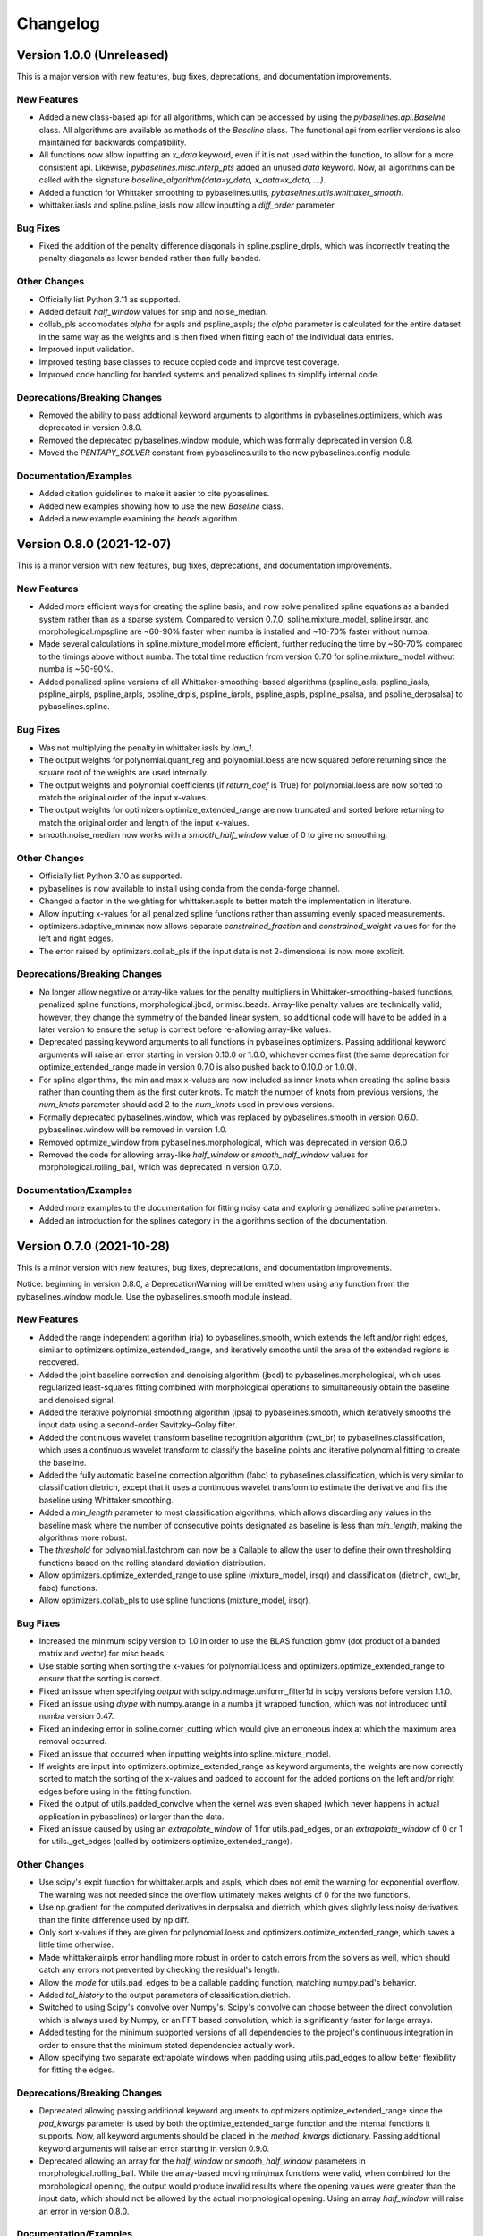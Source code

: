 =========
Changelog
=========

Version 1.0.0 (Unreleased)
--------------------------

This is a major version with new features, bug fixes, deprecations,
and documentation improvements.

New Features
~~~~~~~~~~~~

* Added a new class-based api for all algorithms, which can be accessed by using
  the `pybaselines.api.Baseline` class. All algorithms are available as methods of
  the `Baseline` class. The functional api from earlier versions is also maintained
  for backwards compatibility.
* All functions now allow inputting an `x_data` keyword, even if it is not used within
  the function, to allow for a more consistent api. Likewise, `pybaselines.misc.interp_pts`
  added an unused `data` keyword. Now, all algorithms can be called with
  the signature `baseline_algorithm(data=y_data, x_data=x_data, ...)`.
* Added a function for Whittaker smoothing to pybaselines.utils,
  `pybaselines.utils.whittaker_smooth`.
* whittaker.iasls and spline.psline_iasls now allow inputting a `diff_order` parameter.

Bug Fixes
~~~~~~~~~

* Fixed the addition of the penalty difference diagonals in spline.pspline_drpls, which
  was incorrectly treating the penalty diagonals as lower banded rather than fully banded.

Other Changes
~~~~~~~~~~~~~

* Officially list Python 3.11 as supported.
* Added default `half_window` values for snip and noise_median.
* collab_pls accomodates `alpha` for aspls and pspline_aspls; the `alpha` parameter is
  calculated for the entire dataset in the same way as the weights and is then fixed when
  fitting each of the individual data entries.
* Improved input validation.
* Improved testing base classes to reduce copied code and improve test coverage.
* Improved code handling for banded systems and penalized splines to simplify internal code.

Deprecations/Breaking Changes
~~~~~~~~~~~~~~~~~~~~~~~~~~~~~

* Removed the ability to pass addtional keyword arguments to algorithms in
  pybaselines.optimizers, which was deprecated in version 0.8.0.
* Removed the deprecated pybaselines.window module, which was formally deprecated in version 0.8.
* Moved the `PENTAPY_SOLVER` constant from pybaselines.utils to the new pybaselines.config module.

Documentation/Examples
~~~~~~~~~~~~~~~~~~~~~~

* Added citation guidelines to make it easier to cite pybaselines.
* Added new examples showing how to use the new `Baseline` class.
* Added a new example examining the `beads` algorithm.


Version 0.8.0 (2021-12-07)
--------------------------

This is a minor version with new features, bug fixes, deprecations,
and documentation improvements.

New Features
~~~~~~~~~~~~

* Added more efficient ways for creating the spline basis, and now solve penalized
  spline equations as a banded system rather than as a sparse system. Compared to
  version 0.7.0, spline.mixture_model, spline.irsqr, and morphological.mpspline are
  ~60-90% faster when numba is installed and ~10-70% faster without numba.
* Made several calculations in spline.mixture_model more efficient, further reducing the
  time by ~60-70% compared to the timings above without numba. The total time reduction
  from version 0.7.0 for spline.mixture_model without numba is ~50-90%.
* Added penalized spline versions of all Whittaker-smoothing-based algorithms
  (pspline_asls, pspline_iasls, pspline_airpls, pspline_arpls, pspline_drpls, pspline_iarpls,
  pspline_aspls, pspline_psalsa, and pspline_derpsalsa) to pybaselines.spline.

Bug Fixes
~~~~~~~~~

* Was not multiplying the penalty in whittaker.iasls by `lam_1`.
* The output weights for polynomial.quant_reg and polynomial.loess are now squared
  before returning since the square root of the weights are used internally.
* The output weights and polynomial coefficients (if `return_coef` is True) for
  polynomial.loess are now sorted to match the original order of the input x-values.
* The output weights for optimizers.optimize_extended_range are now truncated and
  sorted before returning to match the original order and length of the input x-values.
* smooth.noise_median now works with a `smooth_half_window` value of 0 to give no smoothing.

Other Changes
~~~~~~~~~~~~~

* Officially list Python 3.10 as supported.
* pybaselines is now available to install using conda from the conda-forge channel.
* Changed a factor in the weighting for whittaker.aspls to better match the
  implementation in literature.
* Allow inputting x-values for all penalized spline functions rather than assuming
  evenly spaced measurements.
* optimizers.adaptive_minmax now allows separate `constrained_fraction` and
  `constrained_weight` values for for the left and right edges.
* The error raised by optimizers.collab_pls if the input data is not 2-dimensional
  is now more explicit.

Deprecations/Breaking Changes
~~~~~~~~~~~~~~~~~~~~~~~~~~~~~

* No longer allow negative or array-like values for the penalty multipliers in
  Whittaker-smoothing-based functions, penalized spline functions, morphological.jbcd,
  or misc.beads. Array-like penalty values are technically valid; however, they change the
  symmetry of the banded linear system, so additional code will have to be added in a
  later version to ensure the setup is correct before re-allowing array-like values.
* Deprecated passing keyword arguments to all functions in pybaselines.optimizers.
  Passing additional keyword arguments will raise an error starting in version 0.10.0
  or 1.0.0, whichever comes first (the same deprecation for optimize_extended_range made
  in version 0.7.0 is also pushed back to 0.10.0 or 1.0.0).
* For spline algorithms, the min and max x-values are now included as inner knots when
  creating the spline basis rather than counting them as the first outer knots. To match
  the number of knots from previous versions, the `num_knots` parameter should add 2 to
  the `num_knots` used in previous versions.
* Formally deprecated pybaselines.window, which was replaced by pybaselines.smooth in
  version 0.6.0. pybaselines.window will be removed in version 1.0.
* Removed optimize_window from pybaselines.morphological, which was deprecated in
  version 0.6.0
* Removed the code for allowing array-like `half_window` or `smooth_half_window` values
  for morphological.rolling_ball, which was deprecated in version 0.7.0.

Documentation/Examples
~~~~~~~~~~~~~~~~~~~~~~

* Added more examples to the documentation for fitting noisy data and exploring
  penalized spline parameters.
* Added an introduction for the splines category in the algorithms section of the
  documentation.


Version 0.7.0 (2021-10-28)
--------------------------

This is a minor version with new features, bug fixes, deprecations,
and documentation improvements.

Notice: beginning in version 0.8.0, a DeprecationWarning will be emitted
when using any function from the pybaselines.window module. Use the
pybaselines.smooth module instead.

New Features
~~~~~~~~~~~~

* Added the range independent algorithm (ria) to pybaselines.smooth, which extends
  the left and/or right edges, similar to optimizers.optimize_extended_range, and
  iteratively smooths until the area of the extended regions is recovered.
* Added the joint baseline correction and denoising algorithm (jbcd) to
  pybaselines.morphological, which uses regularized least-squares fitting combined
  with morphological operations to simultaneously obtain the baseline and denoised signal.
* Added the iterative polynomial smoothing algorithm (ipsa) to pybaselines.smooth, which
  iteratively smooths the input data using a second-order Savitzky–Golay filter.
* Added the continuous wavelet transform baseline recognition algorithm (cwt_br) to
  pybaselines.classification, which uses a continuous wavelet transform to classify
  the baseline points and iterative polynomial fitting to create the baseline.
* Added the fully automatic baseline correction algorithm (fabc) to
  pybaselines.classification, which is very similar to classification.dietrich, except
  that it uses a continuous wavelet transform to estimate the derivative and fits the
  baseline using Whittaker smoothing.
* Added a `min_length` parameter to most classification algorithms, which allows
  discarding any values in the baseline mask where the number of consecutive points
  designated as baseline is less than `min_length`, making the algorithms more robust.
* The `threshold` for polynomial.fastchrom can now be a Callable to allow the user to
  define their own thresholding functions based on the rolling standard deviation
  distribution.
* Allow optimizers.optimize_extended_range to use spline (mixture_model, irsqr)
  and classification (dietrich, cwt_br, fabc) functions.
* Allow optimizers.collab_pls to use spline functions (mixture_model, irsqr).

Bug Fixes
~~~~~~~~~

* Increased the minimum scipy version to 1.0 in order to use the BLAS function
  gbmv (dot product of a banded matrix and vector) for misc.beads.
* Use stable sorting when sorting the x-values for polynomial.loess and
  optimizers.optimize_extended_range to ensure that the sorting is correct.
* Fixed an issue when specifying `output` with scipy.ndimage.uniform_filter1d in scipy
  versions before version 1.1.0.
* Fixed an issue using `dtype` with numpy.arange in a numba jit wrapped function, which
  was not introduced until numba version 0.47.
* Fixed an indexing error in spline.corner_cutting which would give an erroneous index
  at which the maximum area removal occurred.
* Fixed an issue that occurred when inputting weights into spline.mixture_model.
* If weights are input into optimizers.optimize_extended_range as keyword arguments,
  the weights are now correctly sorted to match the sorting of the x-values and padded
  to account for the added portions on the left and/or right edges before using in the
  fitting function.
* Fixed the output of utils.padded_convolve when the kernel was even shaped (which
  never happens in actual application in pybaselines) or larger than the data.
* Fixed an issue caused by using an `extrapolate_window` of 1 for utils.pad_edges,
  or an `extrapolate_window` of 0 or 1 for utils._get_edges (called by
  optimizers.optimize_extended_range).

Other Changes
~~~~~~~~~~~~~

* Use scipy's expit function for whittaker.arpls and aspls, which does not emit the
  warning for exponential overflow. The warning was not needed since the overflow
  ultimately makes weights of 0 for the two functions.
* Use np.gradient for the computed derivatives in derpsalsa and dietrich, which gives
  slightly less noisy derivatives than the finite difference used by np.diff.
* Only sort x-values if they are given for polynomial.loess and
  optimizers.optimize_extended_range, which saves a little time otherwise.
* Made whittaker.airpls error handling more robust in order to catch errors from the
  solvers as well, which should catch any errors not prevented by checking the residual's
  length.
* Allow the `mode` for utils.pad_edges to be a callable padding function,
  matching numpy.pad's behavior.
* Added `tol_history` to the output parameters of classification.dietrich.
* Switched to using Scipy's convolve over Numpy's. Scipy's convolve can choose between
  the direct convolution, which is always used by Numpy, or an FFT based convolution,
  which is significantly faster for large arrays.
* Added testing for the minimum supported versions of all dependencies to
  the project's continuous integration in order to ensure that the minimum
  stated dependencies actually work.
* Allow specifying two separate extrapolate windows when padding using
  utils.pad_edges to allow better flexibility for fitting the edges.

Deprecations/Breaking Changes
~~~~~~~~~~~~~~~~~~~~~~~~~~~~~

* Deprecated allowing passing additional keyword arguments to optimizers.optimize_extended_range
  since the `pad_kwargs` parameter is used by both the optimize_extended_range function
  and the internal functions it supports. Now, all keyword arguments should be placed in
  the `method_kwargs` dictionary. Passing additional keyword arguments will raise
  an error starting in version 0.9.0.
* Deprecated allowing an array for the `half_window` or `smooth_half_window` parameters in
  morphological.rolling_ball. While the array-based moving min/max functions were valid,
  when combined for the morphological opening, the output would produce invalid results
  where the opening values were greater than the input data, which should not be allowed by
  the actual morphological opening. Using an array `half_window` will raise an error in
  version 0.8.0.

Documentation/Examples
~~~~~~~~~~~~~~~~~~~~~~

* Added several new examples that explore different aspects of pybaselines.
* Use sphinx-gallery to display the example programs' code and outputs within
  the documentation.


Version 0.6.0 (2021-09-09)
--------------------------

This is a minor version with new features, bug fixes, deprecations,
and documentation improvements.

New Features
~~~~~~~~~~~~

* Added goldindec to pybaselines.polynomial, which uses a non-quadratic cost
  function with a shrinking threshold to fit the baseline.
* Added the morphological penalized spline (mpspline) algorithm to
  pybaselines.morphological, which uses morphology to identify baseline points
  and then fits the points using a penalized spline.
* Added the derivative peak-screening asymmetric least squares algorithm (derpsalsa)
  to pybaselines.whittaker, which includes additional weights based on the first and
  second derivatives of the data.
* Added the fastchrom algorithm to pybaselines.classification, which identifies baseline
  points as where the rolling standard deviation is less than the specified threshold.
* Added the module pybaselines.spline, which contains algorithms that use splines
  to create the baseline.
* Added the mixture model algorithm (mixture_model) to pybaselines.spline, which uses
  a weighted penalized spline to fit the baseline, where weights are calculated based
  on the probability each point belongs to the noise.
* Added iterative reweighted spline quantile regression (irsqr) to pybaselines.spline,
  which uses penalized splines and iterative reweighted least squares to perform
  quantile regression on the data.
* Added the corner-cutting algorithm (corner_cutting) to pybaselines.spline, which
  iteratively removes corner points and then fits a quadratic Bezier spline with the
  remaining points.

Bug Fixes
~~~~~~~~~

* Fixed an issue with utils.pad_edges when `mode` was "extrapolate" and `extrapolate_window`
  was 1.

Other Changes
~~~~~~~~~~~~~

* Increased the minimum SciPy version to 0.17 in order to use bounds with
  scipy.optimize.curve_fit.
* Changed the default `extrapolate_window` value in pybaselines.utils.pad_edges to
  the input window length, rather than ``2 * window length + 1``.
* Slightly sped up pybaselines.optimizers.adaptive_minmax when `poly_order` is
  None by using the numpy array's min and max methods rather than the built-in
  functions.

Deprecations/Breaking Changes
~~~~~~~~~~~~~~~~~~~~~~~~~~~~~

* Renamed pybaselines.window to pybaselines.smooth to make its usage more
  clear. Using pybaselines.window will still work for now, but will begin emitting
  a DeprecationWarning in a later version (maybe version 0.8 or 0.9) and will
  be removed shortly thereafter.
* Removed the constant utils.PERMC_SPEC that was deprecated in version 0.4.1.
* Deprecated the function pybaselines.morphological.optimize_window, which will
  be removed in version 0.8.0. Use pybaselines.utils.optimize_window instead.

Documentation/Examples
~~~~~~~~~~~~~~~~~~~~~~

* Fixed the plot for morphological.mpls in the documentation.
* Fixed the weighting formula for whittaker.arpls in the documentation.
* Fixed a typo for the cost function in the docstring of misc.beads.
* Updated the example program for all of the newly added algorithms.


Version 0.5.1 (2021-08-10)
--------------------------

This is a minor patch with bug fixes and minor changes.

Bug Fixes
~~~~~~~~~

* Added classification to the main pybaselines namespace so that calling
  pybaselines.classification works correctly.

Other Changes
~~~~~~~~~~~~~

* Changed the default `tol` for pybaselines.polynomial.quant_reg to 1e-6
  to get better results.
* Directly use the input `eps` value for pybaselines.polynomial.quant_reg
  rather than its square.


Version 0.5.0 (2021-08-02)
--------------------------

This is a minor version with new features, bug fixes, and deprecations.

New Features
~~~~~~~~~~~~

* Added quantile regression (quant_reg) to pybaselines.polynomial, which uses quantile
  regression to fit a polynomial to the baseline.
* Added the top-hat transformation (tophat) to pybaselines.morphological, which estimates
  the baseline using the morphological opening.
* Added the moving-window minimum value (mwmv) pybaselines.morphological, which estimates the
  baseline using the rolling minimum values.
* Added the baseline estimation and denoising with sparsity (beads) method to pybaselines.misc,
  which decomposes the input data into baseline and pure, noise-free signal by modeling the
  baseline as a low pass filter and by considering the signal and its derivatives as sparse.
* Added the module pybaselines.classification, which contains algorithms that
  classify baseline and/or peak segments to create the baseline.
* Added Dietrich's classification method (dietrich) to pybaselines.classification,
  which classifies baseline points by analyzing the power spectrum of the data's
  derivative and then iteratively fits the points with a polynomial.
* Added Golotvin's classification method (golotvin) to pybaselines.classification,
  which breaks the data into segments, uses the minimum standard deviation of all
  the segments to define the standard deviation of the entire data, and then
  classifies baseline points using that value.
* Added the standard deviation distribution method (std_distribution) to
  pybaselines.classification, which classifies baseline segments by grouping the
  rolling standard deviation values into a distribution for the baseline and a
  distribution for the signal.
* Added Numba as an optional dependency. Currently, the functions pybaselines.polynomial.loess,
  pybaselines.classification.std_distribution, and pybaselines.misc.beads are faster when Numba
  is installed.
* When Numba is installed, the pybaselines.polynomial.loess calculation is done
  in parallel, which greatly improves the speed of the calculation.
* The pybaselines.polynomial.loess function now takes a `delta` parameter, which will
  use linear interpolation rather than weighted least squares fitting for all but the
  last x-values that are less than `delta` from the last-fit x-value. Can significantly
  reduce calculation time.
* All iterative methods now return an array of the calculated tolerance value for each iteration
  in the dictionary output, which should help to pick appropriate `tol` and `max_iter` values.

Bug Fixes
~~~~~~~~~

* Added checks for airpls, drpls, and iarpls functions in pybaselines.whittaker to
  prevent nan or infinite weights in edge cases where too many iterations were done.
* The baseline returned from polynomial algorithms was the second-to-last iteration's baseline,
  rather than the last iteration's. Now the returned baseline is the last iteration's.
* Sort input weights and y0 (if `use_original` is True) for pybaselines.polynomial.loess
  after sorting the x-values, rather than leaving them unsorted.

Other Changes
~~~~~~~~~~~~~

* Added a custom ParameterWarning for when a user-input parameter is valid but
  outside the recommended range and could cause issues with a calculation.
* Changed the default `conserve_memory` value in polynomial.loess to True, since
  it is just as fast as False when Numba is installed and is safer.
* pybaselines.optimizers.collab_pls now includes the parameters from each function
  call in the dictionary output as items in lists.

Deprecations/Breaking Changes
~~~~~~~~~~~~~~~~~~~~~~~~~~~~~

* The key for the averaged weights for pybaselines.optimizers.collab_pls is now
  'average_weights' to avoid clashing with the 'weights' key from the called function.

Documentation/Examples
~~~~~~~~~~~~~~~~~~~~~~

* Most algorithms in the documentation now include several plots showing how
  the algorithm fits different types of baselines.
* Added more in-depth explanations for all baseline correction algorithms.


Version 0.4.1 (2021-06-10)
--------------------------

This is a minor patch with new features, bug fixes, and pending deprecations.

New Features/Improvements
~~~~~~~~~~~~~~~~~~~~~~~~~

* Switched to using banded solvers for all Whittaker-smoothing-based algorithms
  (all functions in pybaselines.whittaker as well as pybaselines.morphological.mpls),
  which reduced their computation time by ~60-85% compared to version 0.4.0.
* Added pentapy as an optional dependency. All Whittaker-smoothing-based functions
  will use pentapy's solver, which is faster than SciPy's solve_banded and solveh_banded
  functions, if pentapy is installed and the system is pentadiagonal (`diff_order` is 2).
  All Whittaker functions with pentapy installed take ~80-95% less time compared to
  pybaselines version 0.4.0.

Bug Fixes
~~~~~~~~~

* The `alpha` item in the dictionary output of whittaker.aspls is now the full alpha
  array rather than a single value.
* The weighting for several Whittaker-smoothing-based functions was made more robust
  and less likely to create nan weights.

Other Changes
~~~~~~~~~~~~~

* Increased the default `max_iter` for whittaker.aspls to 100.

Deprecations/Breaking Changes
~~~~~~~~~~~~~~~~~~~~~~~~~~~~~

* The constant pybaselines.utils.PERMC_SPEC is no longer used. It will be removed
  in version 0.6.0.


Version 0.4.0 (2021-05-30)
--------------------------

This is a minor version with new features, bug fixes, and deprecations.

New Features/Improvements
~~~~~~~~~~~~~~~~~~~~~~~~~

* Significantly reduced both the calculation time and memory usage of polynomial.loess.
  For example, getting the baseline for a dataset with 20,000 points now takes ~12 seconds
  and ~0.7 GB of memory compared to ~55 seconds and ~3 GB of memory in version 0.3.0.
* Added a `conserve_memory` parameter to polynomial.loess that will recalculate the distance
  kernels each iteration, which is slower than the default but uses very little memory. For
  example, using loess with `conserve_memory` set to True on a dataset with 20,000 points
  takes ~18 seconds while using ~0 GB of memory.
* Allow more user inputs for optimizers.optimize_extended_range to allow specifying the range
  of `lam`/`poly_order` values to test and to have more control over the added lines and
  Gaussians on the sides.
* Added a constant called PERMC_SPEC (accessed from pybaselines.utils.PERMC_SPEC),
  which is used by SciPy's sparse solver when using Whittaker-smoothing-based algorithms.
  Changed the default value to "NATURAL", which reduced the computation time of all
  Whittaker-smoothing-based algorithms by ~5-35% compared to other permc_spec options
  on the tested system.
* misc.interp_pts (formerly manual.linear_interp) now allows specifying any interpolation
  method supported by scipy.interpolate.interp1d, allowing for methods such as spline
  interpolation.

Bug Fixes
~~~~~~~~~

* Fixed poly_order calculation for optimizers.adaptive_minmax when poly_order was a
  single item within a container.
* Potential fix for namespace error with utils; accessing pybaselines.utils gave an
  attribute error in very specific envinronments, so changed the import order in
  pybaselines.__init__ to potentially fix it. Updated the quick start example in case
  the fix is not correct so that the example will still work.
* Increased minimum NumPy version to 1.14 to use rcond=None with numpy.linalg.lstsq.

Other Changes
~~~~~~~~~~~~~

* polynomial.loess now allows inputting weights, specifying a `use_original` keyword for
  thresholding to match the modpoly and imodpoly functions, and specifying a `return_coef`
  keyword to allow returning the polynomial coefficients for each x-value to recreate
  the fitted polynomial, to match all other polynomial functions.
* Changed the default `smooth_half_window` value in window.noise_median, window.snip, and
  morphological.mormol to None, rather than being fixed values. Each function sets its default
  slightly different but still follows the behavior in previous versions, except for
  window.noise_median as noted below.
* Changed default `smooth_half_window` value for window.noise_median to match specified
  `half_window` value rather than 1.
* Changed default `sigma` value for window.noise_median to scale with the specified
  `smooth_half_window`, rather than being a fixed value.

Deprecations/Breaking Changes
~~~~~~~~~~~~~~~~~~~~~~~~~~~~~

* Renamed pybaselines.manual to pybaselines.misc to allow for adding any future
  miscellaneous algorithms that will not fit elsewhere.
* Renamed the manual.linear_interp function to misc.interp_pts to reflect its more
  general interpolation usage.
* The parameter dictionary returned from Whittaker-smoothing-based functions
  no longer includes 'roughness' and 'fidelity' values since the values were not used
  elsewhere.


Version 0.3.0 (2021-04-29)
--------------------------

This is a minor version with new features, bug fixes, deprecations,
and documentation improvements.

New Features/Improvements
~~~~~~~~~~~~~~~~~~~~~~~~~

* Added the small-window moving average (swima) baseline to pybaselines.window,
  which iteratively smooths the data with a moving average to eliminate peaks
  and obtain the baseline.
* Added the rolling_ball function to pybaselines.morphological, which applies
  a minimum and then maximum moving window, and subsequently smooths the result,
  giving a baseline that resembles rolling a ball across the data. Also allows
  giving an array of half-window values to allow the ball to change size as it
  moves across the data.
* Added the adaptive_minmax algorithm to pybaselines.optimizers, which uses the
  modpoly or imodpoly functions and performs polynomial fits with two different
  orders and two different weighting schemes and then uses the maximum values of
  all the baselines.
* Added the Peaked Signal's Asymmetric Least Squares Algorithm (psalsa)
  function to pybaselines.whittaker, which uses exponentially decaying weighting
  to better fit noisy data.
* The imodpoly and loess functions in pybaselines.polynomial now use `num_std`
  to specify the number of standard deviations to use when thresholding.
* The pybaselines.polynomial.penalized_poly function now allows weights to be used.
  Also made the default threshold value scale with the data better.
* Added higher order filters for pybaselines.window.snip to allow for more
  complicated baselines. Also allow inputting a sequence of ints for
  `max_half_window` to better fit asymmetric peaks.

Bug Fixes
~~~~~~~~~

* Fixed a bug that would not allow even morphological half windows,
  since it is not needed for the half windows, only the full windows.
* Fixed the thresholding for pybaselines.polynomial.imodpoly, which was incorrectly
  not adding the standard deviation to the baseline when thresholding.
* Fixed weighting for pybaselines.whittaker.airpls so that weights no longer
  get values greater than 1.
* Removed the append and prepend keywords for np.diff in the
  pybaselines.morphological.mpls function, since the keywords
  were not added until numpy version 1.16, which is higher than
  the minimum stated version for pybaselines.

Other Changes
~~~~~~~~~~~~~

* Allow utils.pad_edges to work with a pad_length of 0 (no padding).
* Added a 'min_half_window' parameter for pybaselines.morphological.optimize_window
  so that small window sizes can be skipped to speed up the calculation.
* Changed the default method from 'aspls' to 'asls' for optimizers.optimize_extended_range.

Deprecations/Breaking Changes
~~~~~~~~~~~~~~~~~~~~~~~~~~~~~

* Removed the 'smooth' keyword argument for pybaselines.window.snip. Smoothing is
  now performed if the given smooth half window is greater than 0.
* pybaselines.polynomial.loess no longer has an `include_stdev` keyword argument.
  Equivalent behavior can be obtained by setting `num_std` to 0.

Documentation/Examples
~~~~~~~~~~~~~~~~~~~~~~

* Updated the documentation to include simple explanations for some techniques.


Version 0.2.0 (2021-04-02)
--------------------------

This is a minor version with new features, bug fixes, deprecations,
and documentation improvements.

New Features/Improvements
~~~~~~~~~~~~~~~~~~~~~~~~~

* Added the morphological and mollified (mormol) function to pybaselines.morphological,
  which uses a combination of morphology for baseline estimation and mollification for
  smoothing.
* Added the loess function to pybaselines.polynomial, which does local robust polynomial
  fitting. Allows using symmetric or asymmetric weighting, or using thresholding, similar
  to the modpoly and imodpoly functions.
* Added the penalized_poly function to pybaselines.polynomial, which fits a polynomial baseline
  using a non-quadratic cost function. The non-quadratic cost functions include
  huber, truncated-quadratic, and indec, and can be either symmetric or asymmetric.
* Added options for padding data when doing convolution or window-based
  operations to reduce edge effects and give better results.

Bug Fixes
~~~~~~~~~

* Fixed the mollification kernel used for the morphological.iamor (now amormol) function.
* Fixed a miscalculation with the weighting for whittaker.aspls.

Other Changes
~~~~~~~~~~~~~

* Slightly sped up several functions in whittaker.py by precomputing terms.
* Added tests for all baseline algorithms

Deprecations/Breaking Changes
~~~~~~~~~~~~~~~~~~~~~~~~~~~~~

* Renamed morphology.iamor to morphology.amormol (averaging morphological and
  mollified baseline) to make it more clear that mormol and amormol are similar methods.
* Renamed penalized_least_squares.py to whittaker.py, to be more specific, since other
  techniques also use penalized least squares for polynomial fitting.

Documentation/Examples
~~~~~~~~~~~~~~~~~~~~~~

* Updated the example program to match the changes to pybaselines.
* Setup initial documentation.


Version 0.1.0 (2021-03-22)
--------------------------

* Initial release on PyPI.
